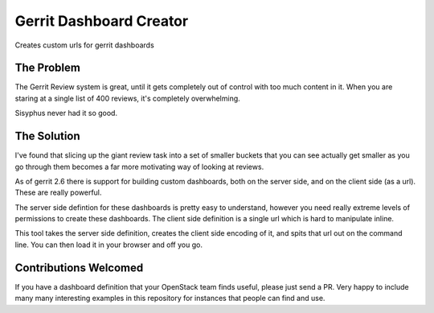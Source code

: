 ==========================
 Gerrit Dashboard Creator
==========================

Creates custom urls for gerrit dashboards

The Problem
===========

The Gerrit Review system is great, until it gets completely out of
control with too much content in it. When you are staring at a single
list of 400 reviews, it's completely overwhelming.

Sisyphus never had it so good.

The Solution
============

I've found that slicing up the giant review task into a set of smaller
buckets that you can see actually get smaller as you go through them
becomes a far more motivating way of looking at reviews.

As of gerrit 2.6 there is support for building custom dashboards, both
on the server side, and on the client side (as a url). These are
really powerful.

The server side defintion for these dashboards is pretty easy to
understand, however you need really extreme levels of permissions to
create these dashboards. The client side definition is a single url
which is hard to manipulate inline.

This tool takes the server side definition, creates the client side
encoding of it, and spits that url out on the command line. You can
then load it in your browser and off you go.

Contributions Welcomed
======================

If you have a dashboard definition that your OpenStack team finds
useful, please just send a PR. Very happy to include many many
interesting examples in this repository for instances that people can
find and use.
